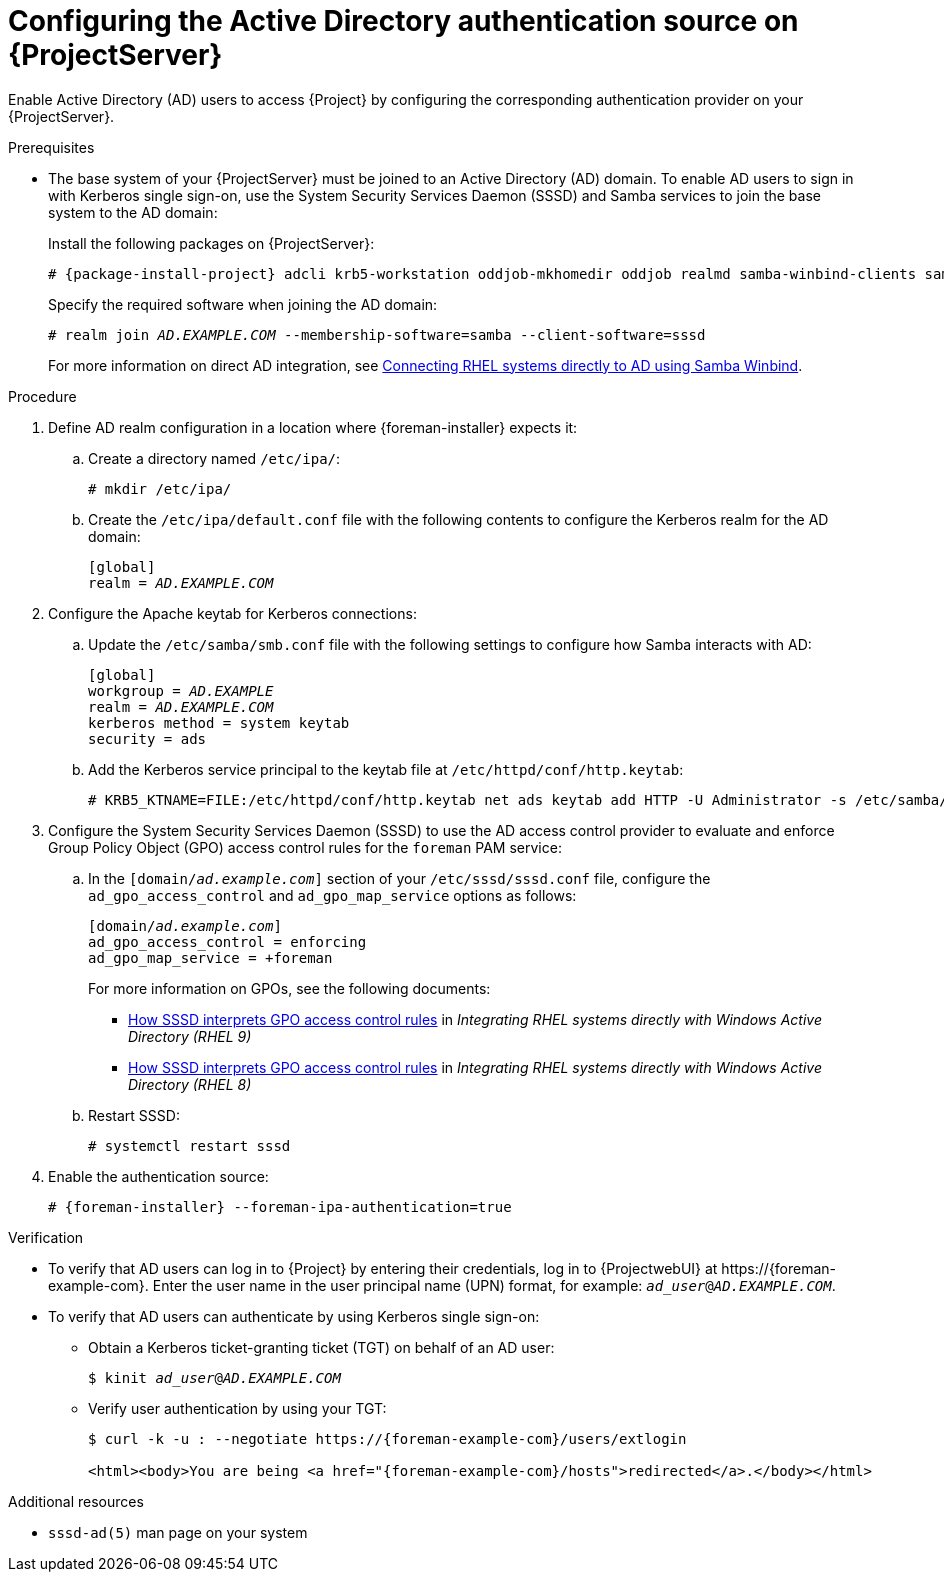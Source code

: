 [id="configuring-the-active-directory-authentication-source-on-projectserver_{context}"]
= Configuring the Active Directory authentication source on {ProjectServer}

Enable Active Directory (AD) users to access {Project} by configuring the corresponding authentication provider on your {ProjectServer}.

.Prerequisites
* The base system of your {ProjectServer} must be joined to an Active Directory (AD) domain.
To enable AD users to sign in with Kerberos single sign-on, use the System Security Services Daemon (SSSD) and Samba services to join the base system to the AD domain:
+
Install the following packages on {ProjectServer}:
+
[options="nowrap", subs="+quotes,verbatim,attributes"]
----
# {package-install-project} adcli krb5-workstation oddjob-mkhomedir oddjob realmd samba-winbind-clients samba-winbind samba-common-tools samba-winbind-krb5-locator sssd
----
+
Specify the required software when joining the AD domain:
+
[options="nowrap", subs="+quotes,verbatim,attributes"]
----
# realm join _AD.EXAMPLE.COM_ --membership-software=samba --client-software=sssd
----
+
For more information on direct AD integration, see link:{RHELDocsBaseURL}9/html-single/integrating_rhel_systems_directly_with_windows_active_directory/index#connecting-rhel-systems-directly-to-ad-using-samba-winbind_integrating-rhel-systems-directly-with-active-directory[Connecting RHEL systems directly to AD using Samba Winbind].

.Procedure
. Define AD realm configuration in a location where {foreman-installer} expects it:
.. Create a directory named `/etc/ipa/`:
+
[options="nowrap", subs="+quotes,verbatim,attributes"]
----
# mkdir /etc/ipa/
----
+
.. Create the `/etc/ipa/default.conf` file with the following contents to configure the Kerberos realm for the AD domain:
+
[options="nowrap", subs="+quotes,verbatim,attributes"]
----
[global]
realm = _AD.EXAMPLE.COM_
----
. Configure the Apache keytab for Kerberos connections:
.. Update the `/etc/samba/smb.conf` file with the following settings to configure how Samba interacts with AD:
+
[options="nowrap", subs="+quotes,verbatim,attributes"]
----
[global]
workgroup = _AD.EXAMPLE_
realm = _AD.EXAMPLE.COM_
kerberos method = system keytab
security = ads
----
+
.. Add the Kerberos service principal to the keytab file at `/etc/httpd/conf/http.keytab`:
+
[options="nowrap", subs="+quotes,verbatim,attributes"]
----
# KRB5_KTNAME=FILE:/etc/httpd/conf/http.keytab net ads keytab add HTTP -U Administrator -s /etc/samba/smb.conf
----
. Configure the System Security Services Daemon (SSSD) to use the AD access control provider to evaluate and enforce Group Policy Object (GPO) access control rules for the `foreman` PAM service:
.. In the `[domain/_ad.example.com_]` section of your `/etc/sssd/sssd.conf` file, configure the `ad_gpo_access_control` and `ad_gpo_map_service` options as follows:
+
[options="nowrap", subs="+quotes,verbatim,attributes"]
----
[domain/_ad.example.com_]
ad_gpo_access_control = enforcing
ad_gpo_map_service = +foreman
----
ifndef::orcharhino[]
+
For more information on GPOs, see the following documents:
+
* link:{RHELDocsBaseURL}9/html/integrating_rhel_systems_directly_with_windows_active_directory/managing-direct-connections-to-ad_integrating-rhel-systems-directly-with-active-directory#how-sssd-interprets-gpo-access-control-rules_applying-group-policy-object-access-control-in-rhel[How SSSD interprets GPO access control rules] in _Integrating RHEL systems directly with Windows Active Directory (RHEL{nbsp}9)_
* link:{RHELDocsBaseURL}8/html/integrating_rhel_systems_directly_with_windows_active_directory/managing-direct-connections-to-ad_integrating-rhel-systems-directly-with-active-directory#applying-group-policy-object-access-control-in-rhel_managing-direct-connections-to-ad[How SSSD interprets GPO access control rules] in _Integrating RHEL systems directly with Windows Active Directory (RHEL{nbsp}8)_
endif::[]
.. Restart SSSD:
+
[options="nowrap", subs="+quotes,verbatim,attributes"]
----
# systemctl restart sssd
----
. Enable the authentication source:
+
[options="nowrap", subs="+quotes,verbatim,attributes"]
----
# {foreman-installer} --foreman-ipa-authentication=true
----

.Verification
* To verify that AD users can log in to {Project} by entering their credentials, log in to {ProjectwebUI} at \https://{foreman-example-com}.
Enter the user name in the user principal name (UPN) format, for example: `_ad_user_@_AD.EXAMPLE.COM_`.
* To verify that AD users can authenticate by using Kerberos single sign-on:
** Obtain a Kerberos ticket-granting ticket (TGT) on behalf of an AD user:
+
[options="nowrap", subs="+quotes,verbatim,attributes"]
----
$ kinit _ad_user_@_AD.EXAMPLE.COM_
----
** Verify user authentication by using your TGT:
+
[options="nowrap", subs="+quotes,verbatim,attributes"]
----
$ curl -k -u : --negotiate https://{foreman-example-com}/users/extlogin

<html><body>You are being <a href="{foreman-example-com}/hosts">redirected</a>.</body></html>
----

.Additional resources
* `sssd-ad(5)` man page on your system
